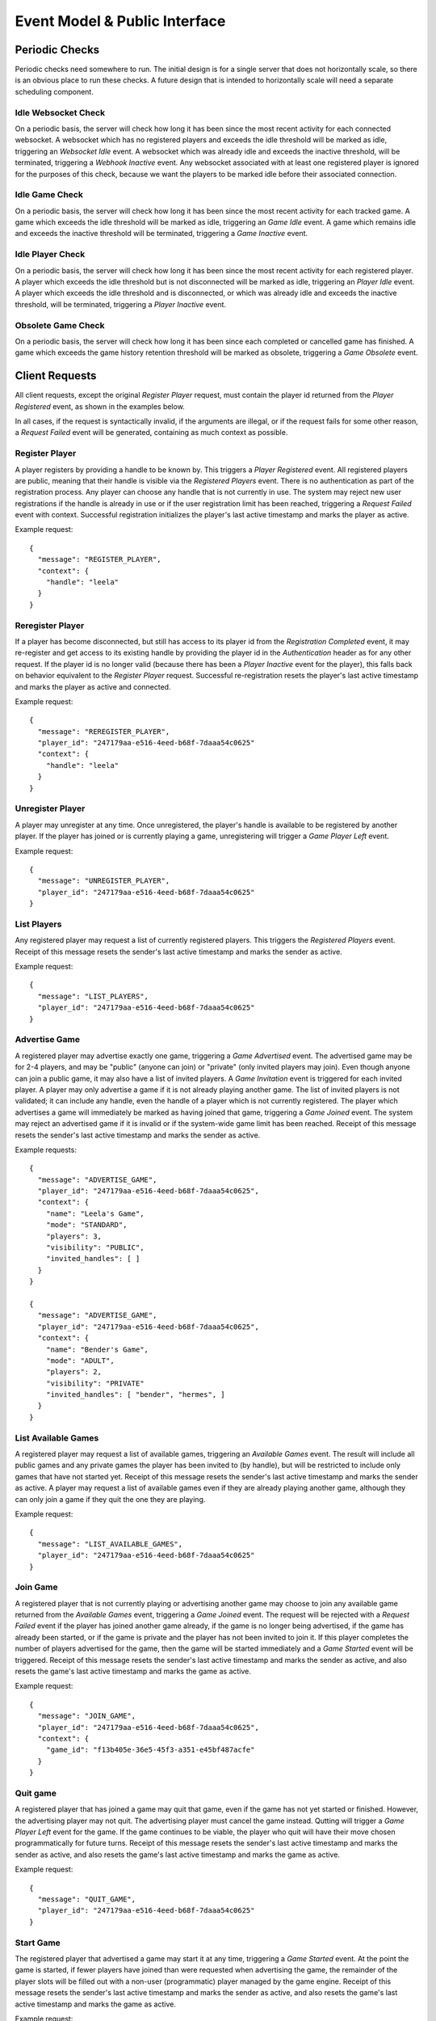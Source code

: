 Event Model & Public Interface
==============================

Periodic Checks
---------------

Periodic checks need somewhere to run.  The initial design is for a single
server that does not horizontally scale, so there is an obvious place to run
these checks. A future design that is intended to horizontally scale will need
a separate scheduling component.

Idle Websocket Check
~~~~~~~~~~~~~~~~~~~~

On a periodic basis, the server will check how long it has been since the most
recent activity for each connected websocket.  A websocket which has no
registered players and exceeds the idle threshold will be marked as idle,
triggering an `Websocket Idle` event.  A websocket which was already idle and
exceeds the inactive threshold, will be terminated, triggering a `Webhook
Inactive` event.  Any websocket associated with at least one registered player
is ignored for the purposes of this check, because we want the players to be
marked idle before their associated connection.

Idle Game Check
~~~~~~~~~~~~~~~

On a periodic basis, the server will check how long it has been since the most
recent activity for each tracked game.  A game which exceeds the idle threshold
will be marked as idle, triggering an `Game Idle` event.  A game which remains
idle and exceeds the inactive threshold will be terminated, triggering a `Game
Inactive` event.  

Idle Player Check
~~~~~~~~~~~~~~~~~

On a periodic basis, the server will check how long it has been since the most
recent activity for each registered player.  A player which exceeds the idle
threshold but is not disconnected will be marked as idle, triggering an `Player
Idle` event.  A player which exceeds the idle threshold and is disconnected, or
which was already idle and exceeds the inactive threshold, will be terminated,
triggering a `Player Inactive` event.

Obsolete Game Check
~~~~~~~~~~~~~~~~~~~

On a periodic basis, the server will check how long it has been since each
completed or cancelled game has finished.  A game which exceeds the game
history retention threshold will be marked as obsolete, triggering a `Game
Obsolete` event.

Client Requests
---------------

All client requests, except the original `Register Player` request, must
contain the player id returned from the `Player Registered` event, as shown
in the examples below.

In all cases, if the request is syntactically invalid, if the arguments are
illegal, or if the request fails for some other reason, a `Request Failed`
event will be generated, containing as much context as possible.

Register Player
~~~~~~~~~~~~~~~

A player registers by providing a handle to be known by.  This triggers a
`Player Registered` event.  All registered players are public, meaning that
their handle is visible via the `Registered Players` event.  There is no
authentication as part of the registration process. Any player can choose any
handle that is not currently in use.  The system may reject new user
registrations if the handle is already in use or if the user registration limit
has been reached, triggering a `Request Failed` event with context.  Successful
registration initializes the player's last active timestamp and marks the
player as active.  

Example request::

    {
      "message": "REGISTER_PLAYER",
      "context": {
        "handle": "leela"
      }
    }

Reregister Player
~~~~~~~~~~~~~~~~~

If a player has become disconnected, but still has access to its player id from
the `Registration Completed` event, it may re-register and get access to its
existing handle by providing the player id in the `Authentication` header as
for any other request.  If the player id is no longer valid (because there
has been a `Player Inactive` event for the player), this falls back
on behavior equivalent to the `Register Player` request.  Successful
re-registration resets the player's last active timestamp and marks the player
as active and connected.

Example request::

    {
      "message": "REREGISTER_PLAYER",
      "player_id": "247179aa-e516-4eed-b68f-7daaa54c0625"
      "context": {
        "handle": "leela"
      }
    }

Unregister Player
~~~~~~~~~~~~~~~~~

A player may unregister at any time.  Once unregistered, the player's handle is
available to be registered by another player.  If the player has joined or is
currently playing a game, unregistering will trigger a `Game Player Left`
event.

Example request::

    {
      "message": "UNREGISTER_PLAYER",
      "player_id": "247179aa-e516-4eed-b68f-7daaa54c0625"
    }

List Players
~~~~~~~~~~~~

Any registered player may request a list of currently registered players.  This
triggers the `Registered Players` event.  Receipt of this message resets the
sender's last active timestamp and marks the sender as active.

Example request::

    {
      "message": "LIST_PLAYERS",
      "player_id": "247179aa-e516-4eed-b68f-7daaa54c0625"
    }

Advertise Game
~~~~~~~~~~~~~~

A registered player may advertise exactly one game, triggering a `Game
Advertised` event.  The advertised game may be for 2-4 players, and may be
"public" (anyone can join) or "private" (only invited players may join).  Even
though anyone can join a public game, it may also have a list of invited
players.  A `Game Invitation` event is triggered for each invited player.  A
player may only advertise a game if it is not already playing another game.
The list of invited players is not validated; it can include any handle, even
the handle of a player which is not currently registered.  The player which
advertises a game will immediately be marked as having joined that game,
triggering a `Game Joined` event.  The system may reject an advertised game if
it is invalid or if the system-wide game limit has been reached. Receipt of
this message resets the sender's last active timestamp and marks the sender as
active.

Example requests::

    {
      "message": "ADVERTISE_GAME",
      "player_id": "247179aa-e516-4eed-b68f-7daaa54c0625",
      "context": {
        "name": "Leela's Game",
        "mode": "STANDARD",
        "players": 3,
        "visibility": "PUBLIC",
        "invited_handles": [ ]
      }
    }

    {
      "message": "ADVERTISE_GAME",
      "player_id": "247179aa-e516-4eed-b68f-7daaa54c0625",
      "context": {
        "name": "Bender's Game",
        "mode": "ADULT",
        "players": 2,
        "visibility": "PRIVATE"
        "invited_handles": [ "bender", "hermes", ]
      }
    }

List Available Games
~~~~~~~~~~~~~~~~~~~~

A registered player may request a list of available games, triggering an
`Available Games` event.  The result will include all public games and any
private games the player has been invited to (by handle), but will be
restricted to include only games that have not started yet.  Receipt of this
message resets the sender's last active timestamp and marks the sender as
active.  A player may request a list of available games even if they are 
already playing another game, although they can only join a game if they
quit the one they are playing.

Example request::

    {
      "message": "LIST_AVAILABLE_GAMES",
      "player_id": "247179aa-e516-4eed-b68f-7daaa54c0625"
    }

Join Game
~~~~~~~~~

A registered player that is not currently playing or advertising another game
may choose to join any available game returned from the `Available Games`
event, triggering a `Game Joined` event.  The request will be rejected with a
`Request Failed` event if the player has joined another game already, if the
game is no longer being advertised, if the game has already been started, or if
the game is private and the player has not been invited to join it.  If this
player completes the number of players advertised for the game, then the game
will be started immediately and a `Game Started` event will be triggered.
Receipt of this message resets the sender's last active timestamp and marks the
sender as active, and also resets the game's last active timestamp and marks
the game as active.

Example request::

    {
      "message": "JOIN_GAME",
      "player_id": "247179aa-e516-4eed-b68f-7daaa54c0625",
      "context": {
        "game_id": "f13b405e-36e5-45f3-a351-e45bf487acfe"
      }
    }

Quit game
~~~~~~~~~

A registered player that has joined a game may quit that game, even if the game
has not yet started or finished.  However, the advertising player may not quit.
The advertising player must cancel the game instead.  Qutting will trigger a
`Game Player Left` event for the game.  If the game continues to be viable, the
player who quit will have their move chosen programmatically for future turns.
Receipt of this message resets the sender's last active timestamp and marks the
sender as active, and also resets the game's last active timestamp and marks
the game as active.

Example request::

    {
      "message": "QUIT_GAME",
      "player_id": "247179aa-e516-4eed-b68f-7daaa54c0625"
    }

Start Game
~~~~~~~~~~

The registered player that advertised a game may start it at any time,
triggering a `Game Started` event. At the point the game is started, if fewer
players have joined than were requested when advertising the game, the
remainder of the player slots will be filled out with a non-user (programmatic)
player managed by the game engine.  Receipt of this message resets the sender's
last active timestamp and marks the sender as active, and also resets the
game's last active timestamp and marks the game as active.

Example request::

    {
      "message": "START_GAME",
      "player_id": "247179aa-e516-4eed-b68f-7daaa54c0625"
    }

Cancel Game
~~~~~~~~~~~

The registered player that advertised a game may cancel it at any time, either
before or after the game has started.  A `Game Cancelled` event will be
triggered.  Receipt of this message resets the sender's last active timestamp
and marks the sender as active.

Example request::

    {
      "message": "CANCEL_GAME",
      "player_id": "247179aa-e516-4eed-b68f-7daaa54c0625"
    }

Execute Move
~~~~~~~~~~~~

When a player has been notified that it is their turn via the `Game Player
Turn` event, it must choose a move from among the legal moves provided in the
event, and request to execute that move by id.  This triggers a `Game Player
Move` event.  When a move has been completed, this triggers one of several
other events depending on the state of the game (potentially a `Game State
Change` event, a `Game Player Turn` event, a `Game Completed` event, etc.).
The request will be rejected with a `Request Failed` event if the player is not
playing a game, if the player's game has been cancelled or completed, if it is
not currently the player's turn, or if the player attempts to execute an
illegal move.  Receipt of this message resets the sender's last active
timestamp and marks the sender as active, and also resets the game's last
active timestamp and marks the game as active.

Example request::

    {
      "message": "EXECUTE_MOVE",
      "player_id": "247179aa-e516-4eed-b68f-7daaa54c0625",
      "context": {
        "move_id": "4"
      }
    }

Retrieve Game State
~~~~~~~~~~~~~~~~~~~

The server will normally push the game state to each player that is associated
with a game whenever the state changes. However, at any time a player may
request the current game state to be pushed again, triggering a `Game State
Change` event for the sender only.  Receipt of this message resets the sender's
last active timestamp and marks the sender as active, and also resets the
game's last active timestamp and marks the game as active.  The request will be
rejected with a `Request Failed Event` if the player is not currently playing
game.

Example request::

    {
      "message": "RETRIEVE_GAME_STATE",
      "player_id": "247179aa-e516-4eed-b68f-7daaa54c0625"
    }

Send Message
~~~~~~~~~~~~

Any registered player may send a short message to one or more other players,
identified by handle, triggering a `Player Message Received` event.  If the
recipient's current status allows the message to be delivered, it will be
delivered immediately.  This facility is intended to provide a chat-type
feature, and the maximum size of a message may be limited.  Receipt of this
message resets the sender's last active timestamp and marks the sender as
active.

Example request::

    {
      "message": "SEND_MESSAGE",
      "player_id": "247179aa-e516-4eed-b68f-7daaa54c0625",
      "context": {
        "message": "Hello!",
        "recipient_handles": [ "hermes", "nibbler" ]
      }
    }

Server Events
-------------

Each server event is associated with a particular situation on the back end.
When triggered, some server events generate a message to one or more players.
Other events only change internal server state, or trigger other events.

Request Failed
~~~~~~~~~~~~~~

This event is triggered if a player request is syntactically invalid, if the
arguments are illegal, or if the request fails for some other reason.   The
message provides context to the sender, telling them what happened via a reason
code.  If possible, the handle of the associated player is provided.  If the
handle can't be established, then it will be ``null``. 

+-----------------------------+-------------------------------------------------+
| Reason Code                 | Description                                     |
+=============================+=================================================+
| ``INVALID_REQUEST``         | Invalid request                                 |
+-----------------------------+-------------------------------------------------+
| ``DUPLICATE_USER``          | Handle is already in use                        |
+-----------------------------+-------------------------------------------------+
| ``INVALID_AUTH``            | Missing or invalid authorization header         |
+-----------------------------+-------------------------------------------------+
| ``WEBSOCKET_LIMIT``         | Connection limit reached; try again later       |
+-----------------------------+-------------------------------------------------+
| ``USER_LIMIT``              | System user limit reached; try again later      |
+-----------------------------+-------------------------------------------------+
| ``GAME_LIMIT``              | System game limit reached; try again later      |
+-----------------------------+-------------------------------------------------+
| ``INVALID_PLAYER``          | Unknown or invalid player                       |
+-----------------------------+-------------------------------------------------+
| ``INVALID_GAME``            | Unknown or invalid game                         |
+-----------------------------+-------------------------------------------------+
| ``NOT_PLAYING``             | Player is not playing a game                    |
+-----------------------------+-------------------------------------------------+
| ``NOT_ADVERTISER``          | Player did not advertise this game              |
+-----------------------------+-------------------------------------------------+
| ``ALREADY_PLAYING``         | Player is already playing a game                |
+-----------------------------+-------------------------------------------------+
| ``NO_MOVE_PENDING``         | No move is pending for this player              |
+-----------------------------+-------------------------------------------------+
| ``ILLEGAL_MOVE``            | The chosen move is not legal                    |
+-----------------------------+-------------------------------------------------+
| ``ADVERTISER_MAY_NOT_QUIT`` | Advertiser may not quit a game (cancel instead) |
+-----------------------------+-------------------------------------------------+
| ``INTERNAL_ERROR``          | Internal error                                  |
+-----------------------------+-------------------------------------------------+

Example messages::

    {
      "message": "REQUEST_FAILED",
      "context": {
        "reason": "WEBSOCKET_LIMIT",
        "comment": "Connection limit reached; try again later",
        "handle": null
      }
    }

    {
      "message": "REQUEST_FAILED",
      "context": {
        "reason": "NOT_PLAYING",
        "comment": "Player is not playing a game",
        "handle": "leela"
      }
    }

Server Shutdown
~~~~~~~~~~~~~~~

At shutdown, the server will send a message to all players, so each player
knows that the server is going away and can cleanup.  State is not maintained
across server restarts, so in-progress games will be interrupted.

Example message::

    {
      "message": "SERVER_SHUTDOWN"
    }

Websocket Connected
~~~~~~~~~~~~~~~~~~~

This event is triggered when a new client connection is established.  Multiple
players can conceivably share the same webhook, since the player is identified
by the player id in the request and not by the webhook itself.  So, we track
webhooks separately from players.

Websocket Disconnected
~~~~~~~~~~~~~~~~~~~~~~

This event is triggered when a webhook disconnects.  A webhook may become
disconnected from the server without the associated players explicitly
unregistering.  A `Player Disconnected` event will be triggered for each player
associated with the disconnected webhook.

Websocket Idle
~~~~~~~~~~~~~~

This event is triggered when the `Idle Websocket Check` determines that a
websocket has been idle for too long.  This notifies the websocket that it is
idle and at risk of being terminated.

Example message::

    {
      "message": "WEBSOCKET_IDLE"
    }

Websocket Inactive
~~~~~~~~~~~~~~~~~~

This event is triggered when the `Idle Websocket Check` determines that a
websocket has exceeded the inactive threshold.  We websocket and will be
disconnected and a `Websocket Disconnected` event will be triggered.

Example message::

    {
      "message": "WEBSOCKET_INACTIVE"
    }

Registered Players
~~~~~~~~~~~~~~~~~~

This event returns information about all registered players.  Returned
information includes each player's handle, their registration date, and current
status.

Example message::

    {
      "message": "REGISTERED_PLAYERS",
      "context": {
        "players": [
           {
             "handle": "leela",
             "registration_date": "2020-04-23 08:42:31,443+00:00",
             "last_active_date": "2020-04-23 08:53:19,116+00:00",
             "connection_state": "CONNECTED",
             "activity_state": "ACTIVE",
             "play_state": "JOINED"
             "game_id": null
           },
           {
             "handle": "nibbler",
             "registration_date": "2020-04-23 09:10:00,116+00:00",
             "last_active_date": "2020-04-23 09:13:02,221+00:00",
             "connection_state": "DISCONNECTED",
             "activity_state": "IDLE",
             "play_state": "PLAYING",
             "game_id": "166a930b-66f0-4e5a-8611-bbbf0a441b3e"
           },
           {
             "handle": "hermes",
             "registration_date": "2020-04-23 10:13:03,441+00:00",
             "last_active_date": "2020-04-23 10:13:03,441+00:00",
             "connection_state": "CONNECTED",
             "activity_state": "ACTIVE",
             "play_state": "WAITING",
             "game_id": null
           },
         ]
      }
    }

Available Games
~~~~~~~~~~~~~~~

This event notifies a player about games that the player may join.  The result
will include all public games and any private games the player has been invited
to (by handle), but will be restricted to include only games that have not
started yet. 

Example message::

    {
      "message": "AVAILABLE_GAMES",
      "context": {
        "games": [
          {
            "game_id": "8fb16554-ca00-4b65-a191-1c52cb0eae37",
            "name": "Planet Express",
            "mode": "ADULT",
            "advertiser_handle": "leela",
            "players": 4,
            "available": 2,
            "visibility": "PUBLIC",
            "invited_handles": [ "bender", "hermes", ]
          }
        ]
      }
    }

Player Registered
~~~~~~~~~~~~~~~~~

This event is triggered when a player successfully registers their handle.

Example message::

    {
      "message": "PLAYER_REGISTERED",
      "player_id": "247179aa-e516-4eed-b68f-7daaa54c0625",
      "context": {
        "handle": "leela" 
      }
    }

Player Reregistered
~~~~~~~~~~~~~~~~~~~

This event is triggered when a player successfully re-registers their handle
using a saved-off player id.  (The message is the same as for the `Player
Registered` event.)

Example message::

    {
      "message": "PLAYER_REGISTERED",
      "context": {
        "player_id": "8fc4a03b-3e4d-438c-a3fc-b6913e829ab3",
        "handle": "leela" 
      }
    }

Player Unregistered
~~~~~~~~~~~~~~~~~~~

This event is triggered when a player unregisters.  If the player has joined or
is currently playing a game, a `Game Player Left` event is triggered.

Example message::

    {
      "message": "PLAYER_UNREGISTERED",
      "context": {
        "handle": "leela"
      }
    }

Player Disconnected
~~~~~~~~~~~~~~~~~~~

A player may become disconnected from the server without explicitly
unregistering.  In this case, the player will be marked as disconnected and
idle.  No events will be sent to the player as long as it remains in a
disconnected state.  If the player has joined or is playing a game, a `Game
Player Left` event is triggered.

Player Idle
~~~~~~~~~~~

This event is triggered when the `Idle Player Check` determines that a player
has been idle for too long.  This notifies the player that it is idle and at
risk of being terminated.

Example message::

    {
      "message": "PLAYER_IDLE",
      "context": {
        "handle": "leela"
      }
    }

Player Inactive
~~~~~~~~~~~~~~~

This event is triggered when the `Idle Player Check` determines that a
disconnected player has exceeded the idle threshold, or an idle player has
exceeded the inactive threshold.  If connected, the player will be
disconnected, and then the `Player Unregistered` event will be triggered.

Example message::

    {
      "message": "PLAYER_INACTIVE",
      "context": {
        "handle": "leela"
      }
    }

Player Message Received
~~~~~~~~~~~~~~~~~~~~~~~

When a registered player sends a `Send Message` request to the server, the
server will notify recipients about the message.  Messages will be delivered to
all registered and connected users, regardless of whether those recipients are
playing a game with the sender.

Example message::

    {
      "message": "PLAYER_MESSAGE_RECEIVED",
      "context": {
        "sender_handle": "leela",
        "recipient_handles": [ "hermes", "nibbler", ],
        "message": "Hello!"
      }
    }

Game Advertised
~~~~~~~~~~~~~~~

This event is triggered when a new game is advertised.  The message is sent to the 
player that advertised the game.  If there are any invited handles, then a `Game
Invitation` event will be triggered for each invited player.

Example message::

    {
      "message": "GAME_ADVERTISED",
      "context": {
        "game": {
          "game_id": "8fb16554-ca00-4b65-a191-1c52cb0eae37",
          "name": "Planet Express",
          "mode": "ADULT",
          "advertiser_handle": "leela",
          "players": 4,
          "available": 2,
          "visibility": "PUBLIC",
          "invited_handles": [ "bender", "hermes", ]
        }
      }  
    }

Game Invitation
~~~~~~~~~~~~~~~

This event notifies a player about a newly-advertised game that the player has been
invited to.  It triggered by the `Game Advertised` event.

Example message::

    {
      "message": "GAME_INVITATION",
      "context": {
        "game": {
          "game_id": "8fb16554-ca00-4b65-a191-1c52cb0eae37",
          "name": "Planet Express",
          "mode": "ADULT",
          "advertiser_handle": "leela",
          "players": 4,
          "available": 2,
          "visibility": "PUBLIC",
          "invited_handles": [ "bender", "hermes", ]
        }
      }  
    }

Game Joined
~~~~~~~~~~~

This event is triggered when a player joins a game.  A player may explicitly
join a game via the `Join Game` request, or may implicitly join a game when
advertising it.   Whenever a player joins a game, a `Game Player Change` event
is triggered.  If this player completes the number of players advertised for
the game, then the game will be started immediately and a `Game Started` event
will be triggered.

Example message::

    {
      "message": "GAME_JOINED",
      "context": {
        "game_id": "f13b405e-36e5-45f3-a351-e45bf487acfe"
      }
    }

Game Started
~~~~~~~~~~~~

This event is triggered when a game is started.  A game may be started
automatically once enough players join, or may be started manually by the
advertising player.  This event also triggers a `Game Player Change`
event that updates the player states.

Example message::

    {
      "message": "GAME_STARTED",
      "context": {
        "game_id": "f13b405e-36e5-45f3-a351-e45bf487acfe"
      }
    }

Game Cancelled
~~~~~~~~~~~~~~

When a game is cancelled or must be stopped prior to completion for some other
reason, the server will trigger this event.  A game may be cancelled explicitly
by the player which advertised it, or might be cancelled by the server if it is
no longer viable, or if it has exceeded the inactive timeout, or during server
shutdown.  Cancelled and completed games are tracked for a limited period of
time after finishing.  Games cancelled due to server shutdown do not result in
a notification message.

Example message::

    {
      "message": "GAME_CANCELLED",
      "context": {
        "game_id": "f13b405e-36e5-45f3-a351-e45bf487acfe",
        "reason": "NOT_VIABLE",
        "comment": "Player nibbler unregistered"
      }
    }

Game Completed
~~~~~~~~~~~~~~

When a player wins a game, and the game is thus completed, the server will
notify all players.  Cancelled and completed games are tracked for a limited
period of time after finishing.

Example message::

    {
      "message": "GAME_COMPLETED",
      "context": {
        "game_id": "f13b405e-36e5-45f3-a351-e45bf487acfe",
        "comment": "Player nibbler (YELLOW) won after 46 turns"
      }
    }

Game Idle
~~~~~~~~~

This event is triggered when the `Idle Game Check` determines that a game has
been idle for too long.  The generated message notifies all players that the
game is idle and at risk of being cancelled.

Example message::

    {
      "message": "GAME_IDLE",
      "context": {
        "game_id": "f13b405e-36e5-45f3-a351-e45bf487acfe"
      }
    }

Game Inactive
~~~~~~~~~~~~~

This event is triggered when the `Idle Game Check` determines that an idle game
has exceeded the inactive threshold.  The generated message notifies all
players that the game is inactive and will be cancelled.  The server will then
immediately cancel the game, triggering a `Game Cancelled` event.

Example message::

    {
      "message": "GAME_INACTIVE",
      "context": {
        "game_id": "f13b405e-36e5-45f3-a351-e45bf487acfe"
      }
    }

Game Obsolete
~~~~~~~~~~~~~

This event is triggered when the `Obsolete Game Check` determines that a
finished game has exceeded the game history retention threshold.  The server
will stop tracking the game in the backend data store.  No message is
generated.

Game Player Quit
~~~~~~~~~~~~~~~~

This event is triggered when a player explicitly quits a game.  A player may
quit a game any time after they join, regardless of whether the game has been
started.  This triggers a `Game Player Left` event.

Example message::

    {
      "message": "GAME_PLAYER_QUIT",
      "context": {
        "handle": "leela",
        "game_id": "f13b405e-36e5-45f3-a351-e45bf487acfe"
      }
    }


Game Player Left
~~~~~~~~~~~~~~~~

This event is triggered when a player leaves a game, either by quitting or by
being disconnected.  If the advertiser leaves the game, this triggers a `Game
Cancelled Event`.  For other players, leaving will trigger a `Game Player
Change` event and might potentially result in a `Game Cancelled` event if the
game is no longer viable.  If the game has already been started and continues
to be viable, future moves for this player will be chosen programmatically.  If
the player is in the middle of their turn, this will happen immediately.

Game Player Move
~~~~~~~~~~~~~~~~

This event is triggered when a player chooses their move.  In turn, it
triggers a `Game Move` event. 

Game Programmatic Move Event
~~~~~~~~~~~~~~~~~~~~~~~~~~~~

There are several different circumstances where we might need to choose a
programmatic move for a player.  The first is that the player itself is
programmatic - the advertiser chose to start the game before a full set of
human players joined.  Every move for a programmatic player must be chosen
programmatically.  However, we also choose a move programmatically for any
player that has quit or been disconnected from an in-progress game.  Once the
move has been chosen programmatically, this triggers a `Game Move` event.

Game Move
~~~~~~~~~

This event is triggered when a move has been chosen, either by a player or
progammatically.  The move is executed.  If the player has won the game, then a
`Game Completed` event is triggered.  Otherwise a `Game State Change` and a
`Game Next Turn` event are both triggered.  This event also resets the game's
last active timestamp and marks the game as active.

Game Next Turn
~~~~~~~~~~~~~~

This event is triggered by the `Game Move` event if the game has not been
completed by the executed move.  If the next turn is for a programmatic player,
the `Game Programmatic Move` event is triggered.  If the next turn is for a
human player, then one of two things happens. If the player is still playing
the game, then a `Game Player Turn` event is triggered.  If the player is not
playing the game (if they quit, were disconnected, or even unregistered) then a
`Game Programmatic Move` event is triggered instead.

Game Player Change
~~~~~~~~~~~~~~~~~~

This event is triggered when a player joins or leaves a game, or when a game
starts.  Players start in the ``JOINED`` state and move to the ``PLAYING`` state
when the game starts.  A player might leave a game because they ``QUIT``, or
because they were ``DISCONNECTED``.  The message is sent to all players in the
game.

Example message::

    {
      "message": "GAME_PLAYER_CHANGE",
      "context": {
        "game_id": "f13b405e-36e5-45f3-a351-e45bf487acfe",
        "comment": "Player nibbler (YELLOW) quit the game.",
        "players": [
          {
            "handle": "leela",
            "player_color": "RED",
            "player_type": "HUMAN",
            "player_state": "JOINED"  
          },
          {
            "handle": "nibbler",
            "player_color": "YELLOW",
            "player_type": "HUMAN",
            "player_state": "QUIT"
          },
          {
            "handle": "Legolas",
            "player_color": "BLUE",
            "player_type": "PROGRAMMATIC",
            "player_state": "JOINED"
          },
          {
            "handle": "bender",
            "player_color": "GREEN",
            "player_type": "HUMAN",
            "player_state": "DISCONNECTED"
          }
        ]
      }
    }

Game State Change
~~~~~~~~~~~~~~~~~

When triggered, this event notifies a player about the current state of a game.
The event can be triggered when a player requests the current state via the
`Request Game State` request, or can be triggered when the state of the game
has changed.  Among other things, the state of the game is considered to have
changed when the game starts, when a player executes a move, when a player wins
the game, or when the game is cancelled or is terminated due to inactivity.
Each player's view of the game is different; for instance, in an ``ADULT`` mode
game, a player can only see their own cards, not the cards held by other
players.  In an ``ADULT`` mode game, there is no explict message when the player
draws a card to fill their hand.  Instead, the state change event simply
reflects the new hand.  The recent history attribute includes the last 10
events that took place for the game, in order from oldest to newest.

Example message::

    {
      "message": "GAME_STATE_CHANGE",
      "context": {
        "game_id": "f13b405e-36e5-45f3-a351-e45bf487acfe",
        "recent_history": [
          {
            "action": "Game Started",
            "color": "RED",
            "timestamp": "2020-05-14T13:53:35,334+00:00"
          }
        ],
        "player": {
          "color": "RED",
          "turns": 16,
          "hand": [ "CARD_APOLOGIES", "CARD_1" ],
          "pawns": [
            {
              "color": "RED",
              "id": "0",
              "start": false,
              "home": false,
              "safe": null,
              "square": 32
            },
            {
              "color": "RED",
              "id": "1",
              "start": false,
              "home": false,
              "safe": 3,
              "square": null
            },
            {
              "color": "RED",
              "id": "2",
              "start": false,
              "home": false,
              "safe": null,
              "square": 45
            },
            {
              "color": "RED",
              "id": "3",
              "start": true,
              "home": false,
              "safe": null,
              "square": null
            }
          ]
        },
        "opponents": [
          {
            "color": "GREEN",
            "turns": 15,
            "hand": [ ],
            "pawns": [
              {
                "color": "GREEN",
                "id": "0",
                "start": true,
                "home": false,
                "safe": null,
                "square": null
              },
              {
                "color": "GREEN",
                "id": "1",
                "start": false,
                "home": true,
                "safe": null,
                "square": null
              },
              {
                "color": "GREEN",
                "id": "2",
                "start": false,
                "home": false,
                "safe": 4,
                "square": null
              },
              {
                "color": "GREEN",
                "id": "3",
                "start": false,
                "home": false,
                "safe": null,
                "square": 19
              }
            ]
          }
        ]
      }
    }

Game Player Turn
~~~~~~~~~~~~~~~~

When the game play engine determines that it is a player's turn to execute a
move, the server will notify the player.  The message will contain all of the
information needed for the player to choose and execute a legal move.  In
response, the player must send back an `Execute Move` request with the id of
its chosen move.  In a ``STANDARD`` mode game, all moves will be for a single
card, and that is the card that the player has drawn.  In an ``ADULT`` mode game,
legal moves will span all of the cards in the player's hand and so the drawn
card will be unset.  The player should assume that the state of the game board
matches what was received in the most recent `Game State Change` message.

Example message::

    {
      "message": "GAME_PLAYER_TURN",
      "context": {
        "handle": "leela",
        "game_id": "f13b405e-36e5-45f3-a351-e45bf487acfe",
        "drawn_card": "CARD_APOLOGIES",
        "moves": {
          "a9fff13fbe5e46feaeda87382bf4c3b8": {
            "move_id": "a9fff13fbe5e46feaeda87382bf4c3b8",
            "card": "CARD_APOLOGIES",
            "actions": [
              {
                "start": {
                  "color": "RED",
                  "id": "1",
                  "start": false,
                  "home": false,
                  "safe": 3,
                  "square": null
                },
                "end": {
                  "color": "RED",
                  "id": "1",
                  "start": false,
                  "home": false,
                  "safe": null,
                  "square": 10
                }
              },
              {
                "start": {
                  "color": "YELLOW",
                  "id": "3",
                  "start": false,
                  "home": false,
                  "safe": null,
                  "square": 10
                },
                "end": {
                  "color": "YELLOW",
                  "id": "3",
                  "start": false,
                  "home": false,
                  "safe": null,
                  "square": 11
                }
              }
            ],
            "side_effects": [
              {
                "start": {
                  "color": "BLUE",
                  "id": "2",
                  "start": false,
                  "home": false,
                  "safe": null,
                  "square": 32
                },
                "end": {
                  "color": "BLUE",
                  "id": "2",
                  "start": true,
                  "home": false,
                  "safe": null,
                  "square": null
                }
              },
              {
                "start": {
                  "color": "GREEN",
                  "id": "0",
                  "start": false,
                  "home": true,
                  "safe": null,
                  "square": null
                },
                "end": {
                  "color": "GREEN",
                  "id": "0",
                  "start": false,
                  "home": false,
                  "safe": null,
                  "square": 12
                }
              }
            ]
          }
        }
      }
    }
